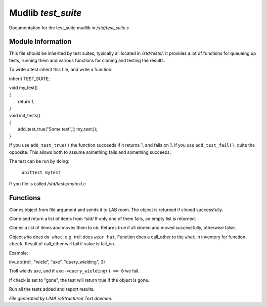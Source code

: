 ********************
Mudlib *test_suite*
********************

Documentation for the test_suite mudlib in */std/test_suite.c*.

Module Information
==================

This file should be inherited by test suites, typically all located in */std/tests/*. It provides a lot of functions
for queueing up tests, running them and various functions for cloning and testing the results.

To write a test inherit this file, and write a function:

inherit TEST_SUITE;

|  void my_test()
|  {
|     return 1;
|  }

|  void init_tests()
|  {
|    add_test_true("Some test",(: my_test:));
|  }

If you use ``add_test_true()`` the function succeeds if it returns 1, and fails on 1.
If you use ``add_test_fail()``, quite the opposite. This allows both to assume something fails
and something succeeds.

The test can be run by doing:

   ``unittest mytest``

If you file is called */std/tests/mytest.c*

Functions
=========



.. c:function:: object lab_clone(string file)

Clones object from file argument and sends it to LAB room.
The object is returned if cloned successfully.



.. c:function:: object *std_clone(mixed *items)

Clone and return a list of items from *^std/*
If only one of them fails, an empty list is returned.



.. c:function:: int std_clone_move(object ob, mixed items)

Clones a list of items and moves them to ob.
Returns true if all cloned and moved successfully, otherwise false.



.. c:function:: varargs int inv_do(object who, string doo, string what, string check, int fail_on)

Object ``who`` does ``do what``, e.g. troll does ``wear hat``.
Function does a call_other to the ``what`` in inventory for function ``check``.
Result of call_other will fail if value is fail_on.

Example: 

|  inv_do(troll, "wield", "axe", "query_wielding", 0)

Troll wields axe, and if ``axe->query_wielding() == 0`` we fail.

If check is set to "gone", the test will return true if the object is gone.



.. c:function:: void run_tests()

Run all the tests added and report results.


*File generated by LIMA reStructured Text daemon.*
